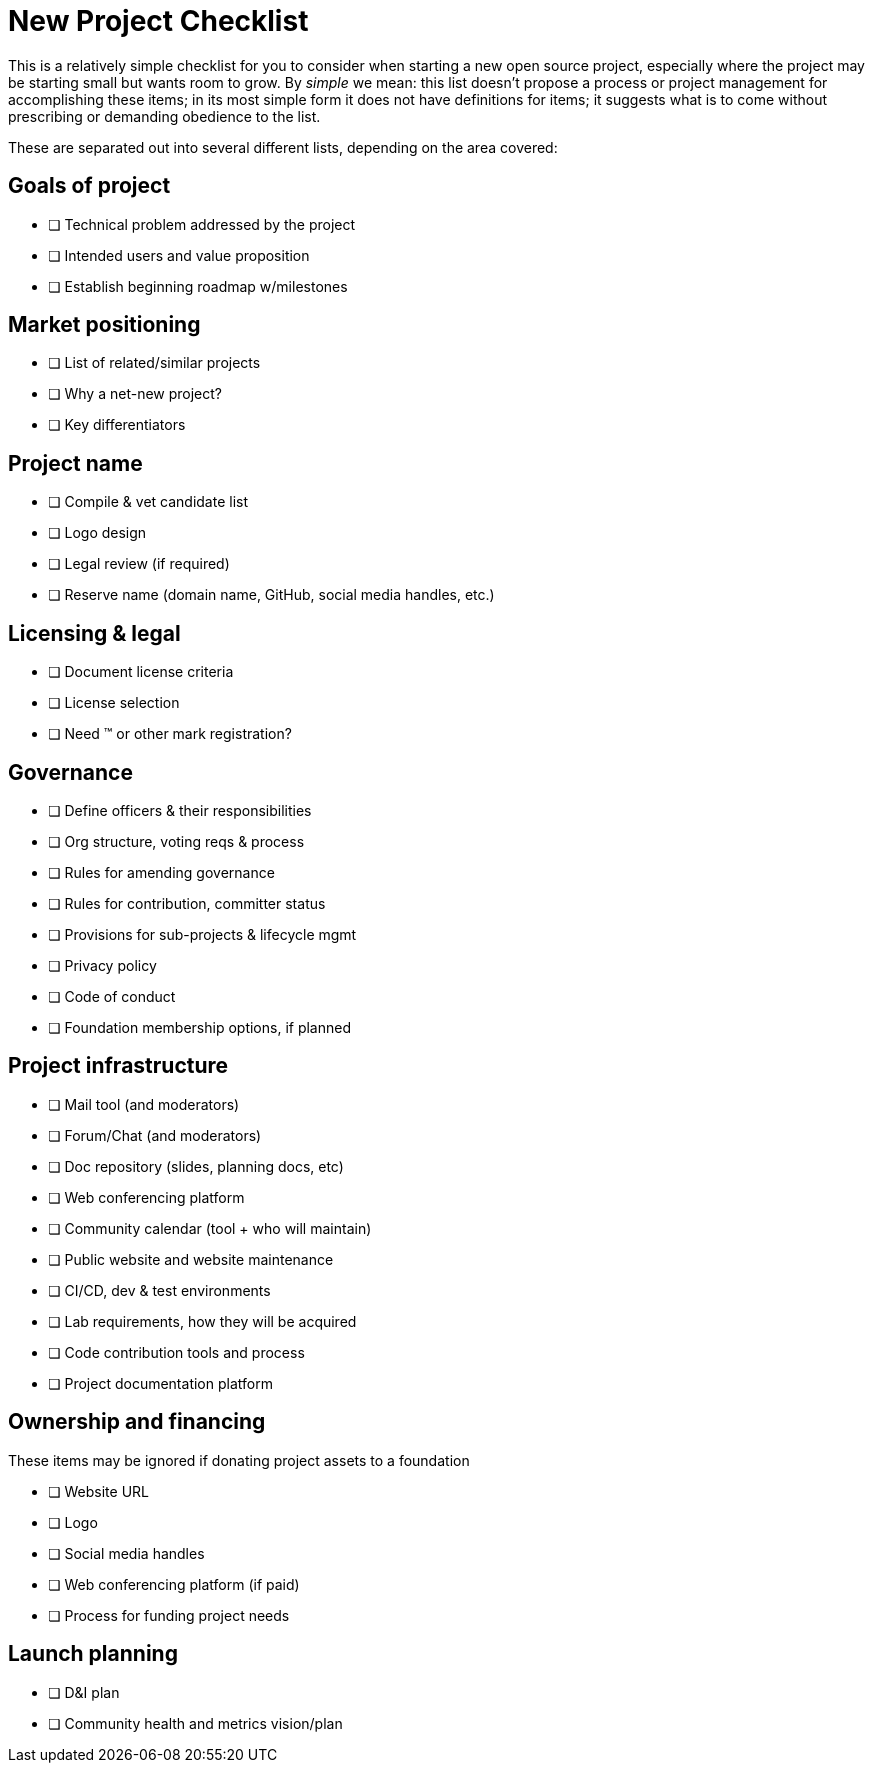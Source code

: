 = New Project Checklist
// Authors: Lisa Caywood <lcaywood@redhat.com>, Josh Berkus <jberkus@redhat.com, Bryan Behrenshausen <bbehrens@redhat.com>, Karsten Wade <kwade@redhat.com>
// Updated: 2020-11-17
// Versions: 1.99
// Status: PUBLISHED

This is a relatively simple checklist for you to consider when starting a new open source project, especially where the project may be starting small but wants room to grow.
By _simple_ we mean: this list doesn't propose a process or project management for accomplishing these items; in its most simple form it does not have definitions for items; it suggests what is to come without prescribing or demanding obedience to the list.

These are separated out into several different lists, depending on the area covered:

== Goals of project

* [ ] Technical problem addressed by the project
* [ ] Intended users and value proposition
* [ ] Establish beginning roadmap w/milestones

== Market positioning

* [ ] List of related/similar projects 
* [ ] Why a net-new project?
* [ ] Key differentiators

== Project name

* [ ] Compile & vet candidate list
* [ ] Logo design
* [ ] Legal review (if required)
* [ ] Reserve name (domain name, GitHub, social media handles, etc.)

== Licensing & legal

* [ ] Document license criteria
* [ ] License selection
* [ ] Need ™ or other mark registration?

== Governance

* [ ] Define officers & their responsibilities
* [ ] Org structure, voting reqs & process
* [ ] Rules for amending governance 
* [ ] Rules for contribution, committer status
* [ ] Provisions for sub-projects & lifecycle mgmt
* [ ] Privacy policy
* [ ] Code of conduct
* [ ] Foundation membership options, if planned

== Project infrastructure

* [ ] Mail tool (and moderators)
* [ ] Forum/Chat (and moderators)
* [ ] Doc repository (slides, planning docs, etc)
* [ ] Web conferencing platform
* [ ] Community calendar (tool + who will maintain)
* [ ] Public website and website maintenance
* [ ] CI/CD, dev & test environments
* [ ] Lab requirements, how they will be acquired
* [ ] Code contribution tools and process
* [ ] Project documentation platform

== Ownership and financing

These items may be ignored if donating project assets to a foundation

* [ ] Website URL
* [ ] Logo
* [ ] Social media handles 
* [ ] Web conferencing platform (if paid)
* [ ] Process for funding project needs

== Launch planning

* [ ] D&I plan	
* [ ] Community health and metrics vision/plan
